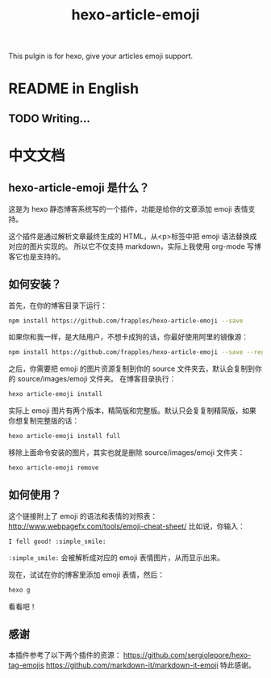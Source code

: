 #+TITLE: hexo-article-emoji

This pulgin is for hexo, give your articles emoji support.

* README in English
** TODO Writing...

* 中文文档
** hexo-article-emoji 是什么？
这是为 hexo 静态博客系统写的一个插件，功能是给你的文章添加 emoji 表情支持。

这个插件是通过解析文章最终生成的 HTML，从<p>标签中把 emoji 语法替换成对应的图片实现的。
所以它不仅支持 markdown，实际上我使用 org-mode 写博客它也是支持的。

** 如何安装？
首先，在你的博客目录下运行：
#+BEGIN_SRC bash
npm install https://github.com/frapples/hexo-article-emoji --save
#+END_SRC

如果你和我一样，是大陆用户，不想卡成狗的话，你最好使用阿里的镜像源：
#+BEGIN_SRC bash
npm install https://github.com/frapples/hexo-article-emoji --save --registry=https://registry.npm.taobao.org
#+END_SRC

之后，你需要把 emoji 的图片资源复制到你的 source 文件夹去，默认会复制到你的 source/images/emoji 文件夹。
在博客目录执行：
#+BEGIN_SRC bash
hexo article-emoji install
#+END_SRC
实际上 emoji 图片有两个版本，精简版和完整版。默认只会复复制精简版，如果你想复制完整版的话：
#+BEGIN_SRC bash
hexo article-emoji install full
#+END_SRC
移除上面命令安装的图片，其实也就是删除 source/images/emoji 文件夹：
#+BEGIN_SRC bash
hexo article-emoji remove
#+END_SRC

** 如何使用？
这个链接附上了 emoji 的语法和表情的对照表：
http://www.webpagefx.com/tools/emoji-cheat-sheet/
比如说，你输入：
#+BEGIN_EXAMPLE
I fell good! :simple_smile:
#+END_EXAMPLE
=:simple_smile:= 会被解析成对应的 emoji 表情图片，从而显示出来。

现在，试试在你的博客里添加 emoji 表情，然后：
#+BEGIN_SRC bash
hexo g
#+END_SRC
看看吧！

** 感谢
本插件参考了以下两个插件的资源：
https://github.com/sergiolepore/hexo-tag-emojis
https://github.com/markdown-it/markdown-it-emoji
特此感谢。
